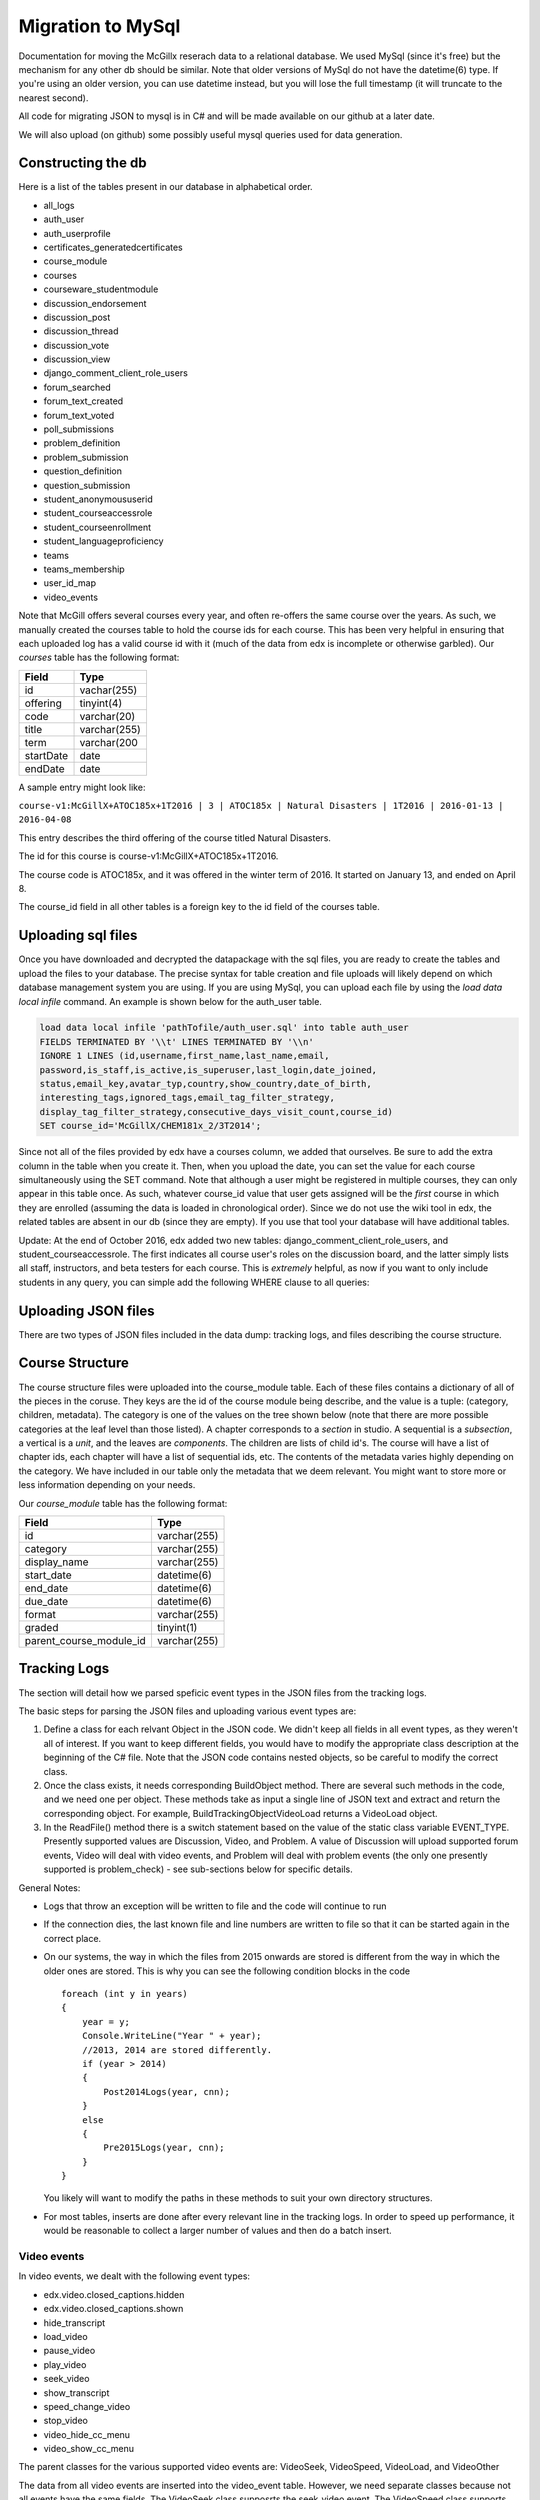 Migration to MySql
==================================
Documentation for moving the McGillx reserach data to a relational database.
We used MySql (since it's free) but the mechanism for any other db should be similar. Note that older versions of MySql do not have the datetime(6) type. If you're using an older version, you can use datetime instead, but you will lose the full timestamp (it will truncate to the nearest second). 

All code for migrating JSON to mysql is in C# and will be made available on our github at a later date.

We will also upload (on github) some possibly useful mysql queries used for data generation. 


Constructing the db
-------------------------------
Here is a list of the tables present in our database in alphabetical order.

- all_logs
- auth_user
- auth_userprofile
- certificates_generatedcertificates
- course_module
- courses
- courseware_studentmodule
- discussion_endorsement                   
- discussion_post                    
- discussion_thread
- discussion_vote 
- discussion_view
- django_comment_client_role_users
- forum_searched
- forum_text_created
- forum_text_voted
- poll_submissions
- problem_definition
- problem_submission
- question_definition
- question_submission
- student_anonymoususerid
- student_courseaccessrole
- student_courseenrollment
- student_languageproficiency
- teams
- teams_membership
- user_id_map
- video_events

Note that McGill offers several courses every year, and often re-offers the same course over the years. As such, we manually created  the courses table to hold the course ids for each course.
This has been very helpful in ensuring that each uploaded log has a valid course id with it (much of the data from edx is incomplete or otherwise garbled).
Our *courses* table has the following format:

=========   ================== 
Field           Type   
=========   ==================
id            vachar(255)
offering      tinyint(4)
code          varchar(20)
title         varchar(255)
term          varchar(200
startDate     date
endDate       date
=========   ==================

A sample entry might look like:

``course-v1:McGillX+ATOC185x+1T2016 | 3 | ATOC185x | Natural Disasters | 1T2016 | 2016-01-13 | 2016-04-08``

This entry describes the third offering of the course titled Natural Disasters. 

The id for this course is course-v1:McGillX+ATOC185x+1T2016.

The course code is ATOC185x, and it was offered in the winter term of 2016. It started on January 13, and ended on April 8. 

The course_id field in all other tables is a foreign key to the id field of the courses table.

Uploading sql files
-----------------------

Once you have downloaded and decrypted the datapackage with the sql files, you are ready to create the tables and upload the files to your database.
The precise syntax for table creation and file uploads will likely depend on which database management system you are using. 
If you are using MySql, you can upload each file by using the *load data local infile* command. An example is shown below for the auth_user table.

.. code:: mysql

  load data local infile 'pathTofile/auth_user.sql' into table auth_user 
  FIELDS TERMINATED BY '\\t' LINES TERMINATED BY '\\n'  
  IGNORE 1 LINES (id,username,first_name,last_name,email,
  password,is_staff,is_active,is_superuser,last_login,date_joined,
  status,email_key,avatar_typ,country,show_country,date_of_birth,
  interesting_tags,ignored_tags,email_tag_filter_strategy,
  display_tag_filter_strategy,consecutive_days_visit_count,course_id) 
  SET course_id='McGillX/CHEM181x_2/3T2014';

Since not all of the files provided by edx have a courses column, we added that ourselves. Be sure to add the extra column in the table when you create it. Then, when you upload the date, you can set the value for each course simultaneously using the SET command. Note that although a user might be registered in multiple courses, they can only appear in this table once. As such, whatever course_id value that user gets assigned will be the *first* course in which they are enrolled (assuming the data is loaded in chronological order). Since we do not use the wiki tool in edx, the related tables are absent in our db (since they are empty). If you use that tool your database will have additional tables.

Update: At the end of October 2016, edx added two new tables: django_comment_client_role_users, and student_courseaccessrole. The first indicates all course user's roles on the discussion board, and the latter simply lists all staff, instructors, and beta testers for each course. This is *extremely* helpful, as now if you want to only include students in any query, you can simple add the following WHERE clause to all queries:

.. code:: mysql
  WHERE user_id NOT IN (SELECT user_id FROM student_courseaccessrole;

Uploading JSON files
--------------------------------
There are two types of JSON files included in the data dump: tracking logs, and files describing the course structure. 

Course Structure
------------------
The course structure files were uploaded into the course_module table. Each of these files contains a dictionary of all of the pieces in the coruse. They keys are the id of the course module being describe, and the value is a tuple: (category, children, metadata). The category is one of the values on the tree shown below (note that there are more possible categories at the leaf level than those listed). A chapter corresponds to a *section* in studio. A sequential is a *subsection*, a vertical is a *unit*, and the leaves are *components*. The children are lists of child id's. The course will have a list of chapter ids, each chapter will have a list of sequential ids, etc. The contents of the metadata varies highly depending on the category. We have included in our table only the metadata that we deem relevant. You might want to store more or less information depending on your needs. 

Our *course_module* table has the following format:

===========================     ======================================================== 
Field                             Type   
===========================     ========================================================
id                                varchar(255)
category                          varchar(255)
display_name                          varchar(255)
start_date                          datetime(6)
end_date                          datetime(6)
due_date                          datetime(6)
format                            varchar(255)
graded                            tinyint(1)
parent_course_module_id           varchar(255)
===========================     ========================================================

Tracking Logs
------------------
The section will detail how we parsed speficic event types in the JSON files from the tracking logs.

The basic steps for parsing the JSON files and uploading various event types are:

#. Define a class for each relvant Object in the JSON code. We didn't keep all fields in all event types, as they weren't all of interest. If you want to keep different fields, you would have to modify the appropriate class description at the beginning of the C# file. Note that the JSON code contains nested objects, so be careful to modify the correct class. 
#. Once the class exists, it needs corresponding BuildObject method. There are several such methods in the code, and we need one per object. These methods take as input a single line of JSON text and extract and return the corresponding object. For example, BuildTrackingObjectVideoLoad returns a VideoLoad object. 
#. In the ReadFile() method there is a switch statement based on the value of the static class variable EVENT_TYPE. Presently supported values are Discussion, Video, and Problem. A value of Discussion will upload supported forum events, Video will deal with video events, and Problem will deal with problem events (the only one presently supported is problem_check) - see sub-sections below for specific details. 

General Notes:

- Logs that throw an exception will be written to file and the code will continue to run
- If the connection dies, the last known file and line numbers are written to file so that it can be started again in the correct place. 
- On our systems, the way in which the files from 2015 onwards are stored is different from the way in which the older ones are stored. This is why you can see the following condition blocks in the code ::

      foreach (int y in years)
      {
          year = y;
          Console.WriteLine("Year " + year);
          //2013, 2014 are stored differently. 
          if (year > 2014)
          {
              Post2014Logs(year, cnn);
          }
          else
          {
              Pre2015Logs(year, cnn);
          }
      }
  You likely will want to modify the paths in these methods to suit your own directory structures.
- For most tables, inserts are done after every relevant line in the tracking logs. In order to speed up performance, it would be reasonable to collect a larger number of values and then do a batch insert.

Video events
^^^^^^^^^^^^^^^^^^^^^^^
In video events, we dealt with the following event types:

- edx.video.closed_captions.hidden
- edx.video.closed_captions.shown 
- hide_transcript 
- load_video
- pause_video             
- play_video                
- seek_video             
- show_transcript         
- speed_change_video      
- stop_video            
- video_hide_cc_menu      
- video_show_cc_menu  

The parent classes for the various supported video events are: VideoSeek, VideoSpeed, VideoLoad, and VideoOther

The data from all video events are inserted into the video_event table. However, we need separate classes because not all events have the same fields. The VideoSeek class supposrts the seek_video event. The VideoSpeed class supports the speed_change_video event. The VideoLoad class supports the load_video event type. all other event types listed above are supported via the VideoOther class. 

Our *video_events* table has the following format:

===========================     ======================================================== 
Field                             Type   
===========================     ========================================================
id                                int(11) auto-increment
event_type                        varchar(45)
path                              text
user_id                           int(11)
code                              varchar(45)
currentTime                       float
module_id                         varchar(255)
new_time                          int(11)
old_time                          int(11)
new_speed                         enum('0.25','0.50','0.75','1.0','1.25','1.50','2.0')
old_speed                         enum('0.25','0.50','0.75','1.0','1.25','1.50','2.0')
time_event_emitted                datetime(6)
course_id                         varchar(255)
===========================     ========================================================

Note: if using a DBMS that does not have an enum or similar type, any floating point type should suffice. Enum was used because there is a small number of possible speeds to which a video can be set. 

The new_time and old_time fields are only not-null for the seek_video event_type. The new_speed and old_speed are only not null for the speed_change_video event type. currentTime is null for seek_video and load_video. 

Forum events
^^^^^^^^^^^^^^^^^^^^^^^
In discussion forum events, we dealt with the following event types:

- edx.forum.response.created
- edx.forum.comment.created
- edx.forum.thread.created 
- edx.forum.response.voted
- edx.forum.thread.voted  
- edx.forum.searched

The forums events are stored in three tables: one for *.voted, one for *.created, and one for *.searched. The parent classes for each of those three object types are:

- DiscussionSearch - data to insert in forum_searched
- DiscussionVote - data to insert in forum_text_created
- DiscussionText - date to insert in forum_text_voted

Our *forum_searched* table has the following format:

===========================     ======================================================== 
Field                             Type   
===========================     ========================================================
id                                int(11) auto-increment
event_type                        varchar(255)
time_event_emitted                datetime(6)
query                             text
total_results                     int(11)
corrected_text                    text  
user_id                           int(11)
course_id                         varchar(255)
===========================     ========================================================

Our *forum_text_voted* table has the following format:

===========================     ======================================================== 
Field                             Type   
===========================     ========================================================
id                                int(11) auto-increment
event_type                        varchar(255)
category_id                       varchar(45)
category_name                     text
undo_vote                         tinyint(1)
time_event_emitted                datetime(6)
user_id                           int(11)
course_id                         varchar(255)
===========================     ========================================================

Our *forum_text_created* table has the following format:

===========================     =============================================================
Field                             Type   
===========================     =============================================================
id                                varchar(45)
event_type                        varchar(255)
anonymous                         tinyint(1)
anonymous_to_peers                tinyint(1)
body                              text
category_id                       varchar(45)
category_name                     text
followed                          tinyint(1)
thread_type                       varchar(45)
title                             varchar(45)
user_course_role                  set('Instructor','Staff','beta_testers') 
user_forum_role                   set('Student','Community TA','Moderator','Administrator')
response_id                       varchar(45)
discussion_id                     varchar(45)
time_event_emitted                datetime(6)
user_id                           int(11)
team_id                           varchar(45)
course_id                         varchar(255)
===========================     =============================================================

Problem events
^^^^^^^^^^^^^^^^^^^^^^^
In problem events, we have only dealt with the following event type:

- problem_check

Below is a detailed sketch of the four tables involved in storing the problem_check details. 
Note that we define a *problem* as a non-empty set of questions which has a single 'submit' or 'check' button.
Every question belongs to a problem. A problem might have many questions.

.. figure:: ../../../images/problem_check_sketch.png

Our *problem_definition* table has the following format:

===========================     =============================================================
Field                             Type   
===========================     =============================================================
id                                varchar(255)
path                              text
course_id                         varchar(255)
max_grade                         float
module_id                         varchar(255)
display_name                      text
===========================     =============================================================

Our *problem_submission* table has the following format:

===========================     =============================================================
Field                             Type   
===========================     =============================================================
id                                int(11) auto increment
problem_id                        varchar(25)
attempt_number                    smallint(6)
user_id                           int(11)
grade                             float
time_event_emitted                datetime(6)
machine_type                      varchar(45)
===========================     =============================================================

Notes: The machine_type field is used to distinguish between operating systems, as well as between mobile/tablet/pc users.

Our *question_definition* table has the following format:

===========================     =============================================================
Field                             Type   
===========================     =============================================================
id                                varchar(255)
input_type                        varchar(45)
response_type                     varchar(45)
question_text                     text
problem_id                        varchar(255)
===========================     =============================================================

Notes: input_type includes: choicegroup, textline, optioninput, etc. response_type includes multiplechoiceresponse, stringresponse, optionresponse etc. 

Our *question_submission* table has the following format:

===========================     =============================================================
Field                             Type   
===========================     =============================================================
id                                int(11) auto increment
quesiton_id                       varchar(255)
answers                           text
submissions                       text
correctionness                    enum('correct','incorrect','partially-correct')
problem_submisison_id             int(11)
===========================     =============================================================

Notes: answers will include things like 'choice_0', whereas submissions will contain the text value of choice_0 (eg, agree). 

The main class for problem_check events is ProblemCheck. The BuildTrackingObjectProblem method is more involved than all of the other BuildObject methods as many of the fields in the problem_check event are simple list or dictionary types. These have to be parsed in a more involved manner than simply serializing the JSON string. 

Due to how the foreign keys are set up in the database, it is important to first insert problem definitions, then problem submissions and question definitions (in either order) and question submissions last. 

The inserts for question and problem definitions are done a little differently. In order to avoid inserting the same definition every time a student completes a problem, we build hashmaps (keys are compared based on problem/quesiton ids) and then insert at the end - normal inserts are done after every line. 

Poll events
^^^^^^^^^^^^^^^^^^^^^^^

For poll event logs, we examined the event type *xblock.poll.submitted*. Polls are an advanced problem type with full support on the edx platform. The *poll_submissions* table has the following format:

===========================     =============================================================
Field                             Type   
===========================     =============================================================
id                                int(11) auto increment
user_id                           int(11)
course_id                         varchar(255)
choice                            text
display_name                      text
url_name                          varchar(255)
usage_key                         varchar(255)
time_event_emitted                datetime(6)
path                              varchar(255)
===========================     =============================================================

A sample entry might look like: 

``1 | 2862119 | course-v1:McGillX+GROOCx+T3_2015 | B      | Poll         | 5455f167adb241e583f3462976e77057``
``| block-v1:McGillX+GROOCx+T3_2015+type@poll+block@5455f167adb241e583f3462976e77057 | 2015-09-2111:14:57.376300``
``| /courses/course-v1:McGillX+GROOCx+T3_2015/xblock/block-v1:McGillX+GROOCx+T3_2015+type@poll+block@5455f167adb241e583f3462976e77057/handler/vote |``

Note that the usage_key field is a module_id as described in the courseware_studentmodule table. 

Implicit Events
^^^^^^^^^^^^^^^^^^^^^^^
You may have noticed that most of the entries in your tracking logs have an event type that looks more like a url than anything else. These are classified by edx as implicit events and, as far as we know, very little work has been done with them. However, you might also have noticed, that none of the explicit events describe what we will call `discussion views'. In addition to knowing when a learner makes a post, we would also ideally like to be able to know when they read a post. In order to track down this information, we had to dig into the implicit events. 

The first issue to tackle is that of deciding what it means for a student to `read' a discussion post. Since `comments', `replies', and `threads' are all displayed on the same webpage, the best we can do is check when a student looked at a `thread'. This, combined with a timestamp, is sufficient to deduce which `comments' and `replies' were also on the page at that time.

A more thorough investigation would require that a minimum amount of time is spent on the thread's page before it qualifies as being read. However, at this point, we will define a Discussion View event as whenever a student visits the webpage of a course thread, no matter how brief that visit. In order to isolte these events from the tracking logs, and insert them into a 'discussion_view' table, we used the following query:

.. code:: mysql

  INSERT INTO discussion_view (course_id, user_id, time_event_emitted, thread_id)
  SELECT course_id, user_id, time_event_emitted, RIGHT(event_type, 24) FROM all_logs
  WHERE event_type LIKE '%/discussion/forum/%/threads/%' AND NOT user_id IS NULL AND NOT page_url IS NULL;

If you look at the 'event_type' fields that contain the specified substring, you can see that the last 24 characters are discussion thread id's. 

Given that the above is the only informaion we could extract at this point, our *discussion_view* table has the following format:


===========================     =================================
Field                             Type   
===========================     =================================
id                                int(11) auto increment
course_id                         varchar(255)
user_id                           int(11)
time_event_emitted                datetime(6)
thread_id                         varchar(45)
===========================     =================================

Uploading Mongo Files
------------------------
Most of the information about the edx discussion posts is included in duplicate in the data packages: it is in the tracking logs, as well as in the .mongo files. See the edx documentation for details on the structure of the mongo files in your data download.

In the interst of completeness, we included both sources of data in the database. The discussion logs from the tracking logs are stored in the tables with the prefix 'forum\_'. The discussion logs from the mongo files are stored in tables with the prefix 'discussion\_'. Note that when posts get deleted in the forum, there are not inlucded in the .mongo file since they are removed from the database. However, they will still appear in the tracking logs. That being said, there are presently small glitches in the edx export methodology, so it is normal that a small amount of posts appear in the .mongo files but do not appear as explicit events in the tracking logs (if you want to dig, you can find them as implicit events). 

A sketch of the structure of the relationship between the tables for this dataset is shown below:

.. figure:: ../../../images/updatedDiscussionv2.png

The above schema contains four tables. The *discussion_thread* table is used to describe a parent thread. Every thread id will have at least one log in the *discussion_post* table associated with it. There is a post that contains the body and other information for the original thread, and there may also be posts corresponding to responses and comments. Responses can be endorsed my moderators as either correct answers to questions or quality contributions to discussions. If the *endorsed* attribute is true, then the post should have a corresponding entry in the *discussion_endorsement* table. Finally, both threads and responses can be 'upvoted'. All upvotes are documented in the *discussion_vote* table. 

Details of these discussion table formats are below

Our *discussion_thread* table has the following format:

===========================     =============================================================
Field                             Type   
===========================     =============================================================
id                                varchar(255)
closed                            tinyint(1)
last_activity_at                  datetime(6)
commentatble_id                   varchar(255)
title                             text
thread_type                       enum('discussion','question')
course_id                         varchar(255)
===========================     =============================================================

Our *discussion_post* table has the following format:

===========================     =============================================================
Field                             Type   
===========================     =============================================================
id                                varchar(255)
user_id                           int(11)
anonymous                         tinyint(1)
anonymous_to_peers                tinyint(1)
body                              text
created_at                        datetime(6)
updated_at                        datetime(6)
endorsed                          tinyint(1)
post_id                           varchar(255) <- fkey to self.
thread_id                         varchar(255)
type                              enum('thread','response','comment') 
===========================     =============================================================


Our *discussion_endorsement* table has the following format:

===========================     =============================================================
Field                             Type   
===========================     =============================================================
post_id                           varchar(255)
endorsed_at                       datetime(6)
endorsed_by                       int(11)
===========================     =============================================================


Our *discussion_vote* table has the following format:

===========================     =============================================================
Field                             Type   
===========================     =============================================================
post_id                           varchar(255)
user_id                           int(11)
===========================     =============================================================
